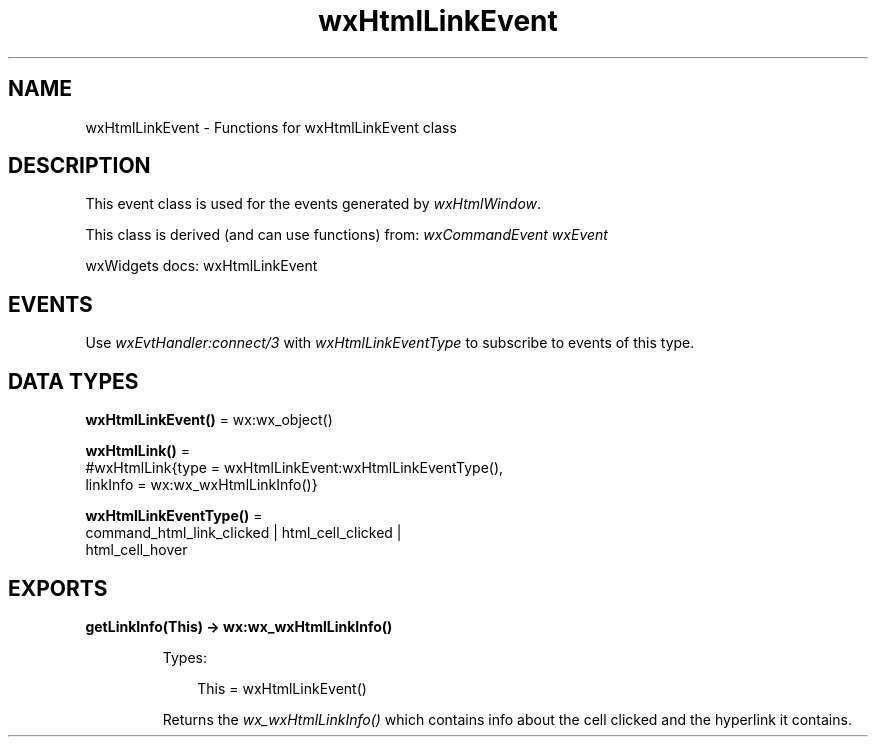 .TH wxHtmlLinkEvent 3 "wx 2.2.2" "wxWidgets team." "Erlang Module Definition"
.SH NAME
wxHtmlLinkEvent \- Functions for wxHtmlLinkEvent class
.SH DESCRIPTION
.LP
This event class is used for the events generated by \fIwxHtmlWindow\fR\&\&.
.LP
This class is derived (and can use functions) from: \fIwxCommandEvent\fR\& \fIwxEvent\fR\&
.LP
wxWidgets docs: wxHtmlLinkEvent
.SH "EVENTS"

.LP
Use \fIwxEvtHandler:connect/3\fR\& with \fIwxHtmlLinkEventType\fR\& to subscribe to events of this type\&.
.SH DATA TYPES
.nf

\fBwxHtmlLinkEvent()\fR\& = wx:wx_object()
.br
.fi
.nf

\fBwxHtmlLink()\fR\& = 
.br
    #wxHtmlLink{type = wxHtmlLinkEvent:wxHtmlLinkEventType(),
.br
                linkInfo = wx:wx_wxHtmlLinkInfo()}
.br
.fi
.nf

\fBwxHtmlLinkEventType()\fR\& = 
.br
    command_html_link_clicked | html_cell_clicked |
.br
    html_cell_hover
.br
.fi
.SH EXPORTS
.LP
.nf

.B
getLinkInfo(This) -> wx:wx_wxHtmlLinkInfo()
.br
.fi
.br
.RS
.LP
Types:

.RS 3
This = wxHtmlLinkEvent()
.br
.RE
.RE
.RS
.LP
Returns the \fIwx_wxHtmlLinkInfo()\fR\& which contains info about the cell clicked and the hyperlink it contains\&.
.RE